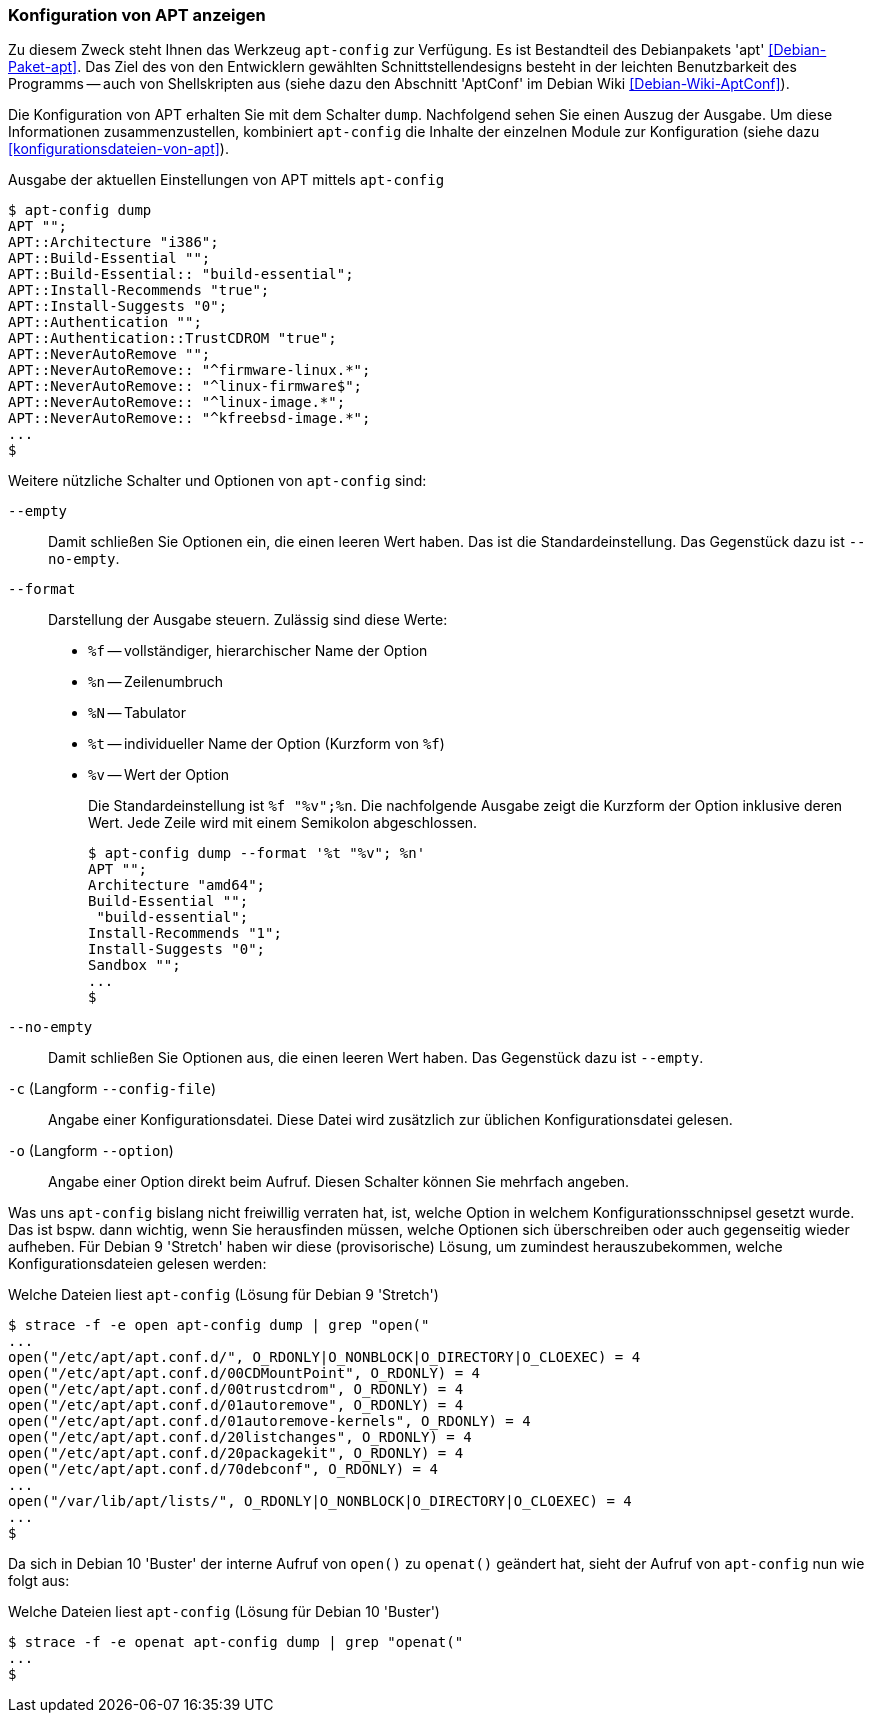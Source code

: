 // Datei: ./praxis/apt-und-aptitude-auf-die-eigenen-beduerfnisse-anpassen/konfiguration-von-apt-anzeigen.adoc

// Baustelle: Rohtext

[[konfiguration-von-apt-anzeigen]]
=== Konfiguration von APT anzeigen ===

// Stichworte für den Index
(((apt-config, dump)))
(((apt-config, -c)))
(((apt-config, -o)))
(((apt-config, --config-file)))
(((apt-config, --empty)))
(((apt-config, --format)))
(((apt-config, --no-empty)))
(((apt-config, --option)))
(((apt, Konfiguration anzeigen)))
(((Debianpaket, apt)))
Zu diesem Zweck steht Ihnen das Werkzeug `apt-config` zur Verfügung. Es ist
Bestandteil des Debianpakets 'apt' <<Debian-Paket-apt>>. Das Ziel des von 
den Entwicklern gewählten Schnittstellendesigns besteht in der leichten 
Benutzbarkeit des Programms -- auch von Shellskripten aus (siehe dazu
den Abschnitt 'AptConf' im Debian Wiki <<Debian-Wiki-AptConf>>).

Die Konfiguration von APT erhalten Sie mit dem Schalter `dump`. Nachfolgend 
sehen Sie einen Auszug der Ausgabe. Um diese Informationen zusammenzustellen, 
kombiniert `apt-config` die Inhalte der einzelnen Module zur Konfiguration 
(siehe dazu <<konfigurationsdateien-von-apt>>).

.Ausgabe der aktuellen Einstellungen von APT mittels `apt-config`
----
$ apt-config dump
APT "";
APT::Architecture "i386";
APT::Build-Essential "";
APT::Build-Essential:: "build-essential";
APT::Install-Recommends "true";
APT::Install-Suggests "0";
APT::Authentication "";
APT::Authentication::TrustCDROM "true";
APT::NeverAutoRemove "";
APT::NeverAutoRemove:: "^firmware-linux.*";
APT::NeverAutoRemove:: "^linux-firmware$";
APT::NeverAutoRemove:: "^linux-image.*";
APT::NeverAutoRemove:: "^kfreebsd-image.*";
...
$
----

Weitere nützliche Schalter und Optionen von `apt-config` sind:

`--empty` :: Damit schließen Sie Optionen ein, die einen leeren Wert haben. Das
ist die Standardeinstellung. Das Gegenstück dazu ist `--no-empty`.

`--format` :: Darstellung der Ausgabe steuern. Zulässig sind diese Werte:
+
* `%f` -- vollständiger, hierarchischer Name der Option
* `%n` -- Zeilenumbruch
* `%N` -- Tabulator
* `%t` -- individueller Name der Option (Kurzform von `%f`)
* `%v` -- Wert der Option
+
Die Standardeinstellung ist `%f "%v";%n`. Die nachfolgende Ausgabe zeigt die 
Kurzform der Option inklusive deren Wert. Jede Zeile wird mit einem Semikolon 
abgeschlossen.
+
----
$ apt-config dump --format '%t "%v"; %n'
APT ""; 
Architecture "amd64"; 
Build-Essential ""; 
 "build-essential"; 
Install-Recommends "1"; 
Install-Suggests "0"; 
Sandbox ""; 
...
$ 
----

`--no-empty` :: Damit schließen Sie Optionen aus, die einen leeren Wert haben. 
Das Gegenstück dazu ist `--empty`.

`-c` (Langform `--config-file`) :: Angabe einer Konfigurationsdatei. Diese Datei
wird zusätzlich zur üblichen Konfigurationsdatei gelesen.

`-o` (Langform `--option`) :: Angabe einer Option direkt beim Aufruf. Diesen
Schalter können Sie mehrfach angeben.

Was uns `apt-config` bislang nicht freiwillig verraten hat, ist, welche Option
in welchem Konfigurationsschnipsel gesetzt wurde. Das ist bspw. dann wichtig, 
wenn Sie herausfinden müssen, welche Optionen sich überschreiben oder auch 
gegenseitig wieder aufheben. Für Debian 9 'Stretch' haben wir diese 
(provisorische) Lösung, um zumindest herauszubekommen, welche 
Konfigurationsdateien gelesen werden:

.Welche Dateien liest `apt-config` (Lösung für Debian 9 'Stretch')
----
$ strace -f -e open apt-config dump | grep "open("
...
open("/etc/apt/apt.conf.d/", O_RDONLY|O_NONBLOCK|O_DIRECTORY|O_CLOEXEC) = 4
open("/etc/apt/apt.conf.d/00CDMountPoint", O_RDONLY) = 4
open("/etc/apt/apt.conf.d/00trustcdrom", O_RDONLY) = 4
open("/etc/apt/apt.conf.d/01autoremove", O_RDONLY) = 4
open("/etc/apt/apt.conf.d/01autoremove-kernels", O_RDONLY) = 4
open("/etc/apt/apt.conf.d/20listchanges", O_RDONLY) = 4
open("/etc/apt/apt.conf.d/20packagekit", O_RDONLY) = 4
open("/etc/apt/apt.conf.d/70debconf", O_RDONLY) = 4
...
open("/var/lib/apt/lists/", O_RDONLY|O_NONBLOCK|O_DIRECTORY|O_CLOEXEC) = 4
...
$
----

Da sich in Debian 10 'Buster' der interne Aufruf von `open()` zu `openat()`
geändert hat, sieht der Aufruf von `apt-config` nun wie folgt aus:

.Welche Dateien liest `apt-config` (Lösung für Debian 10 'Buster')
----
$ strace -f -e openat apt-config dump | grep "openat("
...
$
----

// Datei (Ende): ./praxis/apt-und-aptitude-auf-die-eigenen-beduerfnisse-anpassen/konfiguration-von-apt-anzeigen.adoc
